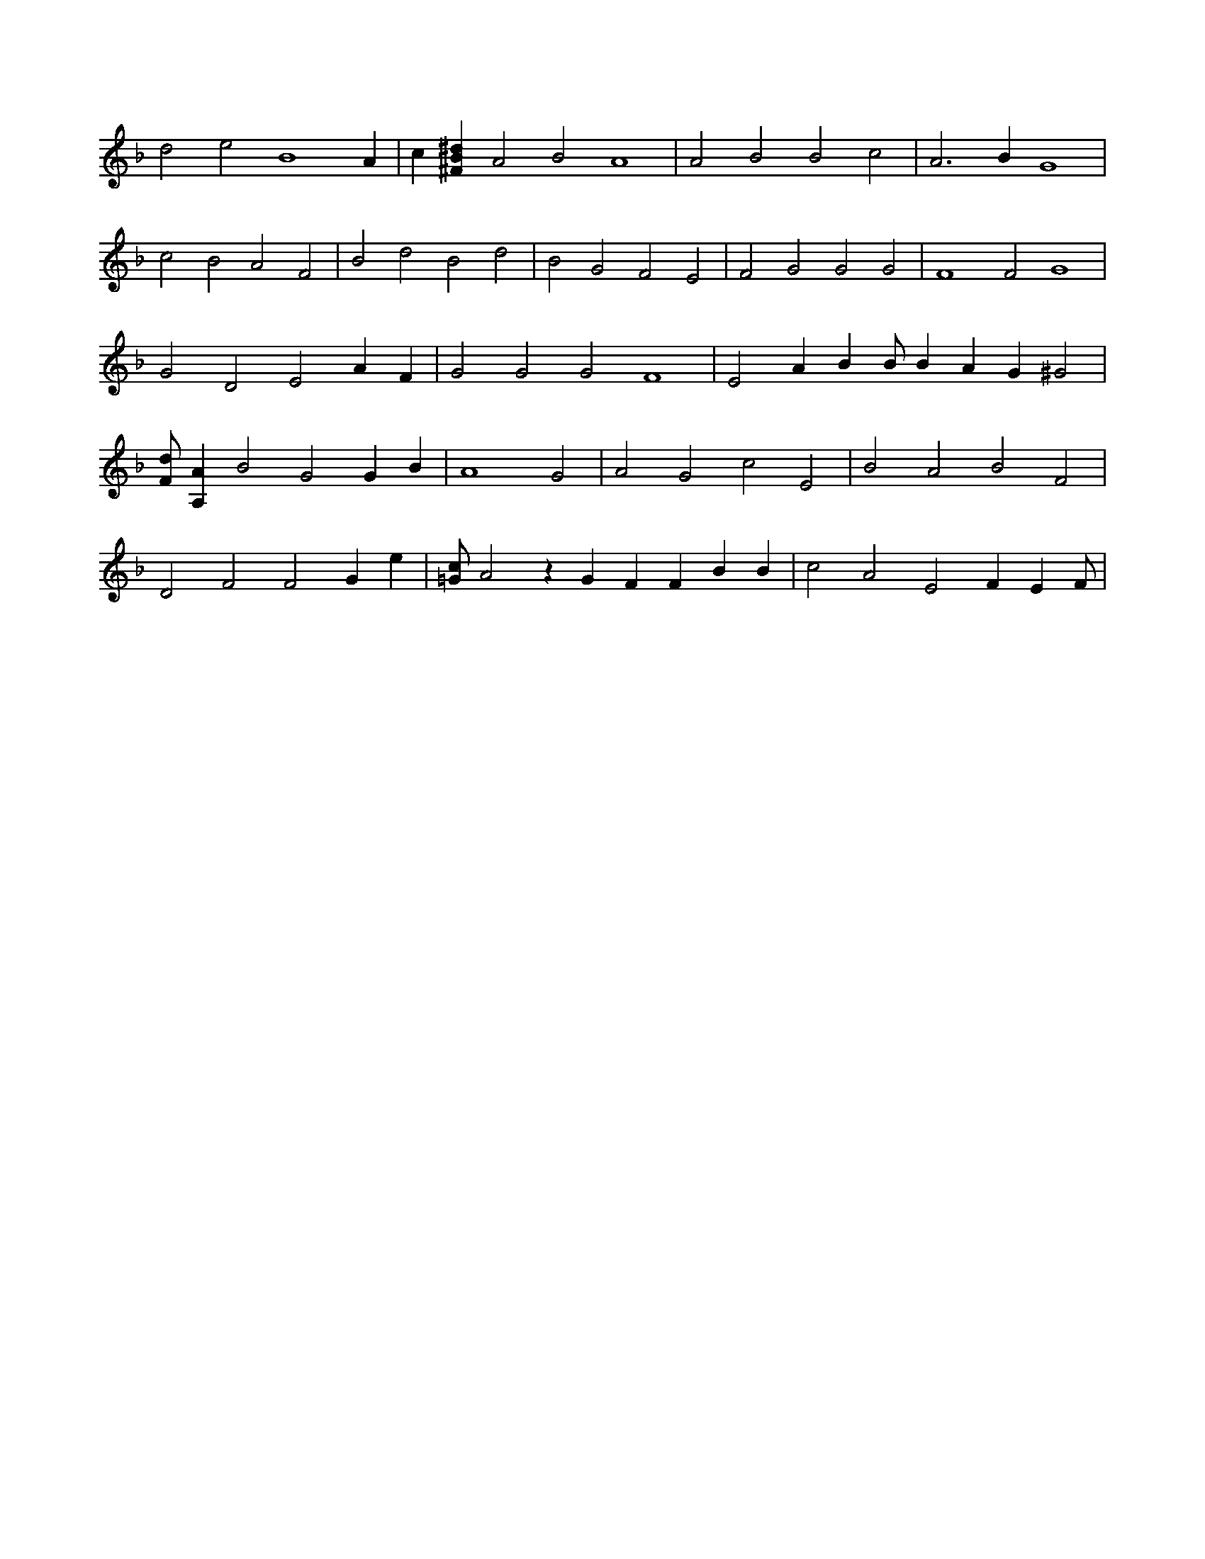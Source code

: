 X:534
L:1/4
M:none
K:FMaj
d2 e2 B4 A | c [^FB^d] A2 B2 A4 | A2 B2 B2 c2 | A3 B G4 | c2 B2 A2 F2 | B2 d2 B2 d2 | B2 G2 F2 E2 | F2 G2 G2 G2 | F4 F2 G4 | G2 D2 E2 A F | G2 G2 G2 F4 | E2 A B B/2 B A G ^G2 | [F/2d/2] [A,A] B2 G2 G B | A4 G2 | A2 G2 c2 E2 | B2 A2 B2 F2 | D2 F2 F2 G e | [=G/2c/2] A2 z G F F B B | c2 A2 E2 F E F/2 |
